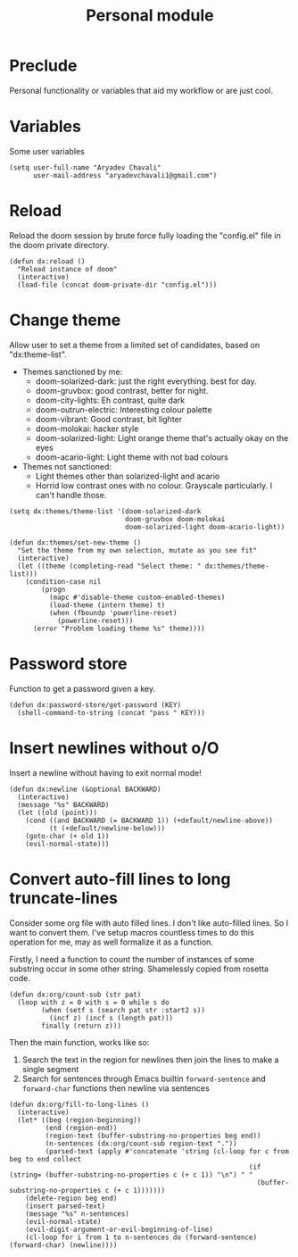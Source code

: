 #+TITLE: Personal module

* Preclude
Personal functionality or variables that aid my workflow or are just cool.
* Variables
Some user variables
#+BEGIN_SRC elisp
(setq user-full-name "Aryadev Chavali"
      user-mail-address "aryadevchavali1@gmail.com")
#+END_SRC
* Reload
Reload the doom session by brute force fully loading the "config.el" file in the doom private directory.
#+BEGIN_SRC elisp
(defun dx:reload ()
  "Reload instance of doom"
  (interactive)
  (load-file (concat doom-private-dir "config.el")))
#+END_SRC
* Change theme
Allow user to set a theme from a limited set of candidates, based on "dx:theme-list".

- Themes sanctioned by me:
  - doom-solarized-dark: just the right everything. best for day.
  - doom-gruvbox: good contrast, better for night.
  - doom-city-lights: Eh contrast, quite dark
  - doom-outrun-electric: Interesting colour palette
  - doom-vibrant: Good contrast, bit lighter
  - doom-molokai: hacker style
  - doom-solarized-light: Light orange theme that's actually okay on the eyes
  - doom-acario-light: Light theme with not bad colours
- Themes not sanctioned:
  - Light themes other than solarized-light and acario
  - Horrid low contrast ones with no colour. Grayscale particularly. I can't
    handle those.

#+BEGIN_SRC elisp
(setq dx:themes/theme-list '(doom-solarized-dark
                             doom-gruvbox doom-molokai
                             doom-solarized-light doom-acario-light))

(defun dx:themes/set-new-theme ()
  "Set the theme from my own selection, mutate as you see fit"
  (interactive)
  (let ((theme (completing-read "Select theme: " dx:themes/theme-list)))
    (condition-case nil
        (progn
          (mapc #'disable-theme custom-enabled-themes)
          (load-theme (intern theme) t)
          (when (fboundp 'powerline-reset)
            (powerline-reset)))
      (error "Problem loading theme %s" theme))))
#+END_SRC
* Password store
Function to get a password given a key.
#+BEGIN_SRC elisp
(defun dx:password-store/get-password (KEY)
  (shell-command-to-string (concat "pass " KEY)))
#+END_SRC
* Insert newlines without o/O
Insert a newline without having to exit normal mode!
#+BEGIN_SRC elisp
(defun dx:newline (&optional BACKWARD)
  (interactive)
  (message "%s" BACKWARD)
  (let ((old (point)))
    (cond ((and BACKWARD (= BACKWARD 1)) (+default/newline-above))
          (t (+default/newline-below)))
    (goto-char (+ old 1))
    (evil-normal-state)))
#+END_SRC
* Convert auto-fill lines to long truncate-lines
Consider some org file with auto filled lines.
I don't like auto-filled lines.
So I want to convert them.
I've setup macros countless times to do this operation for me, may as well formalize it as a function.

Firstly, I need a function to count the number of instances of some substring occur in some other string.
Shamelessly copied from rosetta code.
#+BEGIN_SRC elisp
(defun dx:org/count-sub (str pat)
  (loop with z = 0 with s = 0 while s do
        (when (setf s (search pat str :start2 s))
          (incf z) (incf s (length pat)))
        finally (return z)))
#+END_SRC

Then the main function, works like so:
1) Search the text in the region for newlines then join the lines to make a single segment
2) Search for sentences through Emacs builtin =forward-sentence= and =forward-char= functions then newline via sentences
#+BEGIN_SRC elisp
(defun dx:org/fill-to-long-lines ()
  (interactive)
  (let* ((beg (region-beginning))
         (end (region-end))
         (region-text (buffer-substring-no-properties beg end))
         (n-sentences (dx:org/count-sub region-text "."))
         (parsed-text (apply #'concatenate 'string (cl-loop for c from beg to end collect
                                                            (if (string= (buffer-substring-no-properties c (+ c 1)) "\n") " "
                                                              (buffer-substring-no-properties c (+ c 1)))))))
    (delete-region beg end)
    (insert parsed-text)
    (message "%s" n-sentences)
    (evil-normal-state)
    (evil-digit-argument-or-evil-beginning-of-line)
    (cl-loop for i from 1 to n-sentences do (forward-sentence) (forward-char) (newline))))
#+END_SRC
